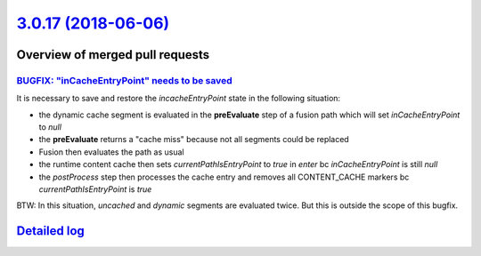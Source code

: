 `3.0.17 (2018-06-06) <https://github.com/neos/neos-development-collection/releases/tag/3.0.17>`_
================================================================================================

Overview of merged pull requests
~~~~~~~~~~~~~~~~~~~~~~~~~~~~~~~~

`BUGFIX: "inCacheEntryPoint" needs to be saved <https://github.com/neos/neos-development-collection/pull/2077>`_
----------------------------------------------------------------------------------------------------------------

It is necessary to save and restore the `incacheEntryPoint` state in the following situation:

* the dynamic cache segment is evaluated in the **preEvaluate** step of a fusion path which will set `inCacheEntryPoint` to `null`
* the **preEvaluate** returns a "cache miss" because not all segments could be replaced
* Fusion then evaluates the path as usual 
* the runtime content cache then sets `currentPathIsEntryPoint` to `true` in *enter*  bc `inCacheEntryPoint` is still `null`
* the *postProcess* step then processes the cache entry and removes all CONTENT_CACHE markers bc `currentPathIsEntryPoint` is `true`


BTW: In this situation, *uncached* and *dynamic* segments are evaluated twice. But this is outside the scope of this bugfix. 

`Detailed log <https://github.com/neos/neos-development-collection/compare/3.0.16...3.0.17>`_
~~~~~~~~~~~~~~~~~~~~~~~~~~~~~~~~~~~~~~~~~~~~~~~~~~~~~~~~~~~~~~~~~~~~~~~~~~~~~~~~~~~~~~~~~~~~~
